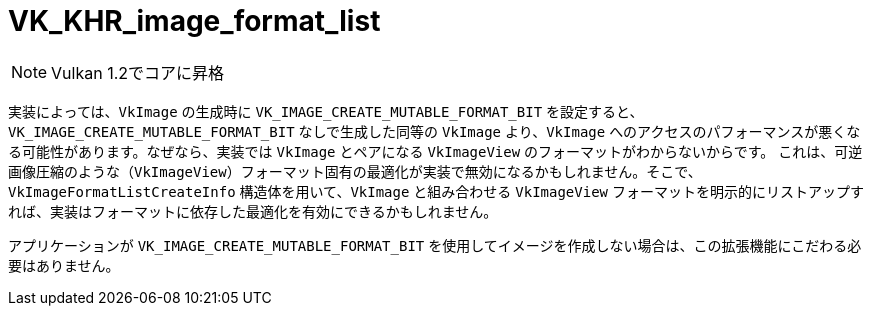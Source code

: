 // Copyright 2019-2021 The Khronos Group, Inc.
// SPDX-License-Identifier: CC-BY-4.0

ifndef::chapters[:chapters: ../]

[[VK_KHR_image_format_list]]
= VK_KHR_image_format_list

[NOTE]
====
Vulkan 1.2でコアに昇格
====

実装によっては、`VkImage` の生成時に `VK_IMAGE_CREATE_MUTABLE_FORMAT_BIT` を設定すると、`VK_IMAGE_CREATE_MUTABLE_FORMAT_BIT` なしで生成した同等の `VkImage` より、`VkImage` へのアクセスのパフォーマンスが悪くなる可能性があります。なぜなら、実装では `VkImage` とペアになる `VkImageView` のフォーマットがわからないからです。
これは、可逆画像圧縮のような（`VkImageView`）フォーマット固有の最適化が実装で無効になるかもしれません。そこで、`VkImageFormatListCreateInfo` 構造体を用いて、`VkImage` と組み合わせる `VkImageView` フォーマットを明示的にリストアップすれば、実装はフォーマットに依存した最適化を有効にできるかもしれません。

アプリケーションが `VK_IMAGE_CREATE_MUTABLE_FORMAT_BIT` を使用してイメージを作成しない場合は、この拡張機能にこだわる必要はありません。
